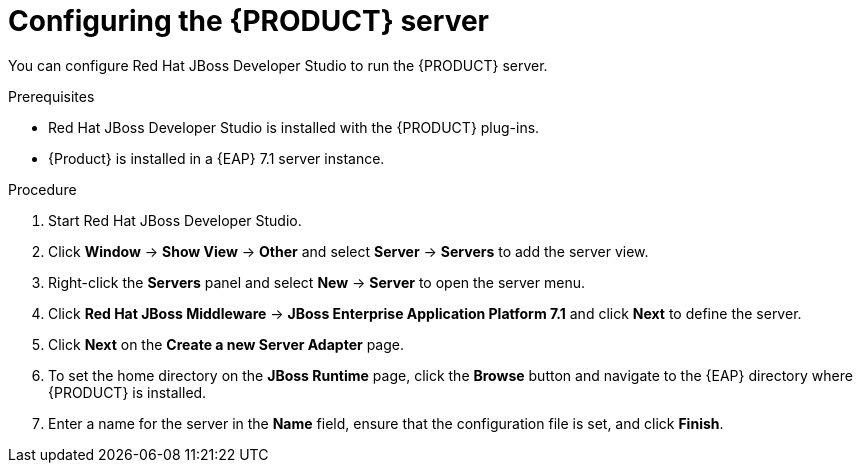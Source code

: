 [id='dm-server-configure-proc']
= Configuring the {PRODUCT} server

You can configure Red Hat JBoss Developer Studio to run the {PRODUCT} server.

.Prerequisites
* Red Hat JBoss Developer Studio is installed with the {PRODUCT} plug-ins.
* {Product} is installed in a {EAP} 7.1 server instance.

.Procedure
. Start Red Hat JBoss Developer Studio.
. Click *Window* -> *Show View* -> *Other* and select *Server* -> *Servers* to add the server view.
. Right-click the *Servers* panel and select *New* -> *Server* to open the server menu.
. Click *Red Hat JBoss Middleware* -> *JBoss Enterprise Application Platform 7.1* and click *Next* to define the server.
. Click *Next* on the *Create a new Server Adapter* page.
. To set the home directory on the *JBoss Runtime* page, click the *Browse* button and navigate to the {EAP} directory where {PRODUCT} is installed.
. Enter a name for the server in the *Name* field, ensure that the configuration file is set, and click *Finish*.

